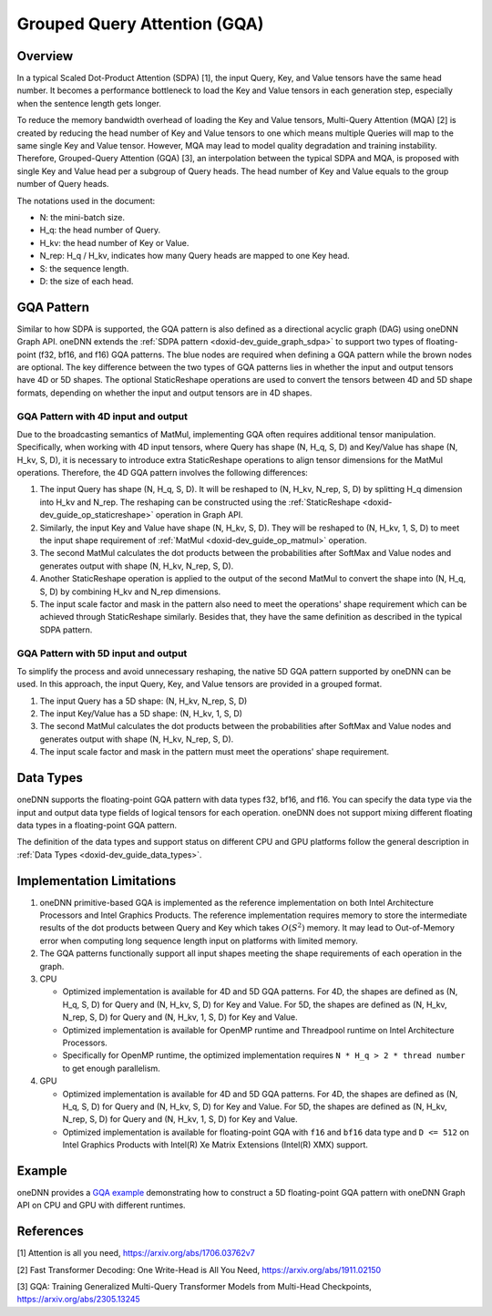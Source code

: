 .. index:: pair: page; Grouped Query Attention (GQA)
.. _doxid-dev_guide_graph_gqa:

Grouped Query Attention (GQA)
=============================

Overview
~~~~~~~~

In a typical Scaled Dot-Product Attention (SDPA) [1], the input Query, Key, and Value tensors have the same head number. It becomes a performance bottleneck to load the Key and Value tensors in each generation step, especially when the sentence length gets longer.

To reduce the memory bandwidth overhead of loading the Key and Value tensors, Multi-Query Attention (MQA) [2] is created by reducing the head number of Key and Value tensors to one which means multiple Queries will map to the same single Key and Value tensor. However, MQA may lead to model quality degradation and training instability. Therefore, Grouped-Query Attention (GQA) [3], an interpolation between the typical SDPA and MQA, is proposed with single Key and Value head per a subgroup of Query heads. The head number of Key and Value equals to the group number of Query heads.

The notations used in the document:

* N: the mini-batch size.

* H_q: the head number of Query.

* H_kv: the head number of Key or Value.

* N_rep: H_q / H_kv, indicates how many Query heads are mapped to one Key head.

* S: the sequence length.

* D: the size of each head.

GQA Pattern
~~~~~~~~~~~

Similar to how SDPA is supported, the GQA pattern is also defined as a directional acyclic graph (DAG) using oneDNN Graph API. oneDNN extends the :ref:`SDPA pattern <doxid-dev_guide_graph_sdpa>` to support two types of floating-point (f32, bf16, and f16) GQA patterns. The blue nodes are required when defining a GQA pattern while the brown nodes are optional. The key difference between the two types of GQA patterns lies in whether the input and output tensors have 4D or 5D shapes. The optional StaticReshape operations are used to convert the tensors between 4D and 5D shape formats, depending on whether the input and output tensors are in 4D shapes.

.. image:: gqa.png
	:alt: GQA pattern



GQA Pattern with 4D input and output
------------------------------------

Due to the broadcasting semantics of MatMul, implementing GQA often requires additional tensor manipulation. Specifically, when working with 4D input tensors, where Query has shape (N, H_q, S, D) and Key/Value has shape (N, H_kv, S, D), it is necessary to introduce extra StaticReshape operations to align tensor dimensions for the MatMul operations. Therefore, the 4D GQA pattern involves the following differences:

#. The input Query has shape (N, H_q, S, D). It will be reshaped to (N, H_kv, N_rep, S, D) by splitting H_q dimension into H_kv and N_rep. The reshaping can be constructed using the :ref:`StaticReshape <doxid-dev_guide_op_staticreshape>` operation in Graph API.

#. Similarly, the input Key and Value have shape (N, H_kv, S, D). They will be reshaped to (N, H_kv, 1, S, D) to meet the input shape requirement of :ref:`MatMul <doxid-dev_guide_op_matmul>` operation.

#. The second MatMul calculates the dot products between the probabilities after SoftMax and Value nodes and generates output with shape (N, H_kv, N_rep, S, D).

#. Another StaticReshape operation is applied to the output of the second MatMul to convert the shape into (N, H_q, S, D) by combining H_kv and N_rep dimensions.

#. The input scale factor and mask in the pattern also need to meet the operations' shape requirement which can be achieved through StaticReshape similarly. Besides that, they have the same definition as described in the typical SDPA pattern.

GQA Pattern with 5D input and output
------------------------------------

To simplify the process and avoid unnecessary reshaping, the native 5D GQA pattern supported by oneDNN can be used. In this approach, the input Query, Key, and Value tensors are provided in a grouped format.

#. The input Query has a 5D shape: (N, H_kv, N_rep, S, D)

#. The input Key/Value has a 5D shape: (N, H_kv, 1, S, D)

#. The second MatMul calculates the dot products between the probabilities after SoftMax and Value nodes and generates output with shape (N, H_kv, N_rep, S, D).

#. The input scale factor and mask in the pattern must meet the operations' shape requirement.

Data Types
~~~~~~~~~~

oneDNN supports the floating-point GQA pattern with data types f32, bf16, and f16. You can specify the data type via the input and output data type fields of logical tensors for each operation. oneDNN does not support mixing different floating data types in a floating-point GQA pattern.

The definition of the data types and support status on different CPU and GPU platforms follow the general description in :ref:`Data Types <doxid-dev_guide_data_types>`.

Implementation Limitations
~~~~~~~~~~~~~~~~~~~~~~~~~~

#. oneDNN primitive-based GQA is implemented as the reference implementation on both Intel Architecture Processors and Intel Graphics Products. The reference implementation requires memory to store the intermediate results of the dot products between Query and Key which takes :math:`O(S^2)` memory. It may lead to Out-of-Memory error when computing long sequence length input on platforms with limited memory.

#. The GQA patterns functionally support all input shapes meeting the shape requirements of each operation in the graph.

#. CPU
   
   * Optimized implementation is available for 4D and 5D GQA patterns. For 4D, the shapes are defined as (N, H_q, S, D) for Query and (N, H_kv, S, D) for Key and Value. For 5D, the shapes are defined as (N, H_kv, N_rep, S, D) for Query and (N, H_kv, 1, S, D) for Key and Value.
   
   * Optimized implementation is available for OpenMP runtime and Threadpool runtime on Intel Architecture Processors.
   
   * Specifically for OpenMP runtime, the optimized implementation requires ``N * H_q > 2 * thread number`` to get enough parallelism.

#. GPU
   
   * Optimized implementation is available for 4D and 5D GQA patterns. For 4D, the shapes are defined as (N, H_q, S, D) for Query and (N, H_kv, S, D) for Key and Value. For 5D, the shapes are defined as (N, H_kv, N_rep, S, D) for Query and (N, H_kv, 1, S, D) for Key and Value.
   
   * Optimized implementation is available for floating-point GQA with ``f16`` and ``bf16`` data type and ``D <= 512`` on Intel Graphics Products with Intel(R) Xe Matrix Extensions (Intel(R) XMX) support.

Example
~~~~~~~

oneDNN provides a `GQA example <https://github.com/uxlfoundation/oneDNN/tree/main/examples/graph/gqa.cpp>`__ demonstrating how to construct a 5D floating-point GQA pattern with oneDNN Graph API on CPU and GPU with different runtimes.

References
~~~~~~~~~~

[1] Attention is all you need, `https://arxiv.org/abs/1706.03762v7 <https://arxiv.org/abs/1706.03762v7>`__

[2] Fast Transformer Decoding: One Write-Head is All You Need, `https://arxiv.org/abs/1911.02150 <https://arxiv.org/abs/1911.02150>`__

[3] GQA: Training Generalized Multi-Query Transformer Models from Multi-Head Checkpoints, `https://arxiv.org/abs/2305.13245 <https://arxiv.org/abs/2305.13245>`__

